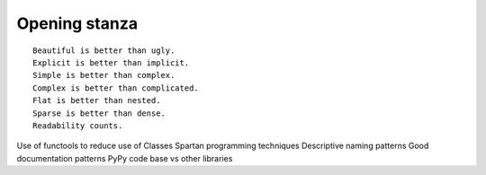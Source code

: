 ==============
Opening stanza 
==============

.. parsed-literal::

    Beautiful is better than ugly.
    Explicit is better than implicit.
    Simple is better than complex.
    Complex is better than complicated.
    Flat is better than nested.
    Sparse is better than dense.
    Readability counts.
    
    
    
Use of functools to reduce use of Classes
Spartan programming techniques
Descriptive naming patterns
Good documentation patterns
PyPy code base vs other libraries